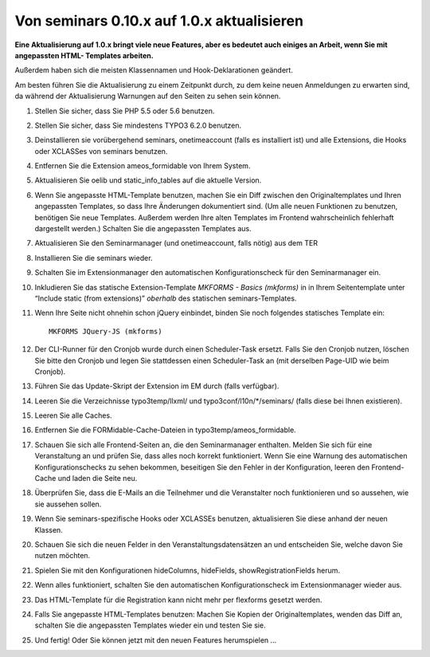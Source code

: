 .. ==================================================
.. FOR YOUR INFORMATION
.. --------------------------------------------------
.. -*- coding: utf-8 -*- with BOM.

.. ==================================================
.. DEFINE SOME TEXTROLES
.. --------------------------------------------------
.. role::   underline
.. role::   typoscript(code)
.. role::   ts(typoscript)
   :class:  typoscript
.. role::   php(code)


Von seminars 0.10.x auf 1.0.x aktualisieren
^^^^^^^^^^^^^^^^^^^^^^^^^^^^^^^^^^^^^^^^^^^

**Eine Aktualisierung auf 1.0.x bringt viele neue Features, aber es
bedeutet auch einiges an Arbeit, wenn Sie mit angepassten HTML-
Templates arbeiten.**

Außerdem haben sich die meisten Klassennamen und Hook-Deklarationen geändert.

Am besten führen Sie die Aktualisierung zu einem Zeitpunkt durch, zu
dem keine neuen Anmeldungen zu erwarten sind, da während der
Aktualisierung Warnungen auf den Seiten zu sehen sein können.

#. Stellen Sie sicher, dass Sie PHP 5.5 oder 5.6 benutzen.

#. Stellen Sie sicher, dass Sie mindestens TYPO3 6.2.0 benutzen.

#. Deinstallieren sie vorübergehend seminars, onetimeaccount (falls es
   installiert ist) und alle Extensions, die Hooks oder XCLASSes von
   seminars benutzen.

#. Entfernen Sie die Extension ameos_formidable von Ihrem System.

#. Aktualisieren Sie oelib und static\_info\_tables auf die aktuelle
   Version.

#. Wenn Sie angepasste HTML-Template benutzen, machen Sie ein Diff
   zwischen den Originaltemplates und Ihren angepassten Templates, so
   dass Ihre Änderungen dokumentiert sind. (Um alle neuen Funktionen zu
   benutzen, benötigen Sie neue Templates. Außerdem werden Ihre alten
   Templates im Frontend wahrscheinlich fehlerhaft dargestellt werden.)
   Schalten Sie die angepassten Templates aus.

#. Aktualisieren Sie den Seminarmanager (und onetimeaccount, falls nötig)
   aus dem TER

#. Installieren Sie die seminars wieder.

#. Schalten Sie im Extensionmanager den automatischen Konfigurationscheck
   für den Seminarmanager ein.

#. Inkludieren Sie das statische Extension-Template
   *MKFORMS - Basics (mkforms)* in
   in Ihrem Seitentemplate unter “Include static (from extensions)”
   *oberhalb* des statischen seminars-Templates.

#. Wenn Ihre Seite nicht ohnehin schon jQuery einbindet, binden Sie noch
   folgendes statisches Template ein::
     MKFORMS JQuery-JS (mkforms)

#. Der CLI-Runner für den Cronjob wurde durch einen Scheduler-Task ersetzt.
   Falls Sie den Cronjob nutzen, löschen Sie bitte den Cronjob und legen Sie
   stattdessen einen Scheduler-Task an (mit derselben Page-UID wie beim Cronjob).

#. Führen Sie das Update-Skript der Extension im EM durch (falls verfügbar).

#. Leeren Sie die Verzeichnisse typo3temp/llxml/ und
   typo3conf/l10n/\*/seminars/ (falls diese bei Ihnen existieren).

#. Leeren Sie alle Caches.

#. Entfernen Sie die FORMidable-Cache-Dateien in
   typo3temp/ameos\_formidable.

#. Schauen Sie sich alle Frontend-Seiten an, die den Seminarmanager
   enthalten. Melden Sie sich für eine Veranstaltung an und prüfen Sie,
   dass alles noch korrekt funktioniert. Wenn Sie eine Warnung des
   automatischen Konfigurationschecks zu sehen bekommen, beseitigen Sie
   den Fehler in der Konfiguration, leeren den Frontend-Cache und laden
   die Seite neu.

#. Überprüfen Sie, dass die E-Mails an die Teilnehmer und die
   Veranstalter noch funktionieren und so aussehen, wie sie aussehen
   sollen.

#. Wenn Sie seminars-spezifische Hooks oder XCLASSEs benutzen, aktualisieren
   Sie diese anhand der neuen Klassen.

#. Schauen Sie sich die neuen Felder in den Veranstaltungsdatensätzen an
   und entscheiden Sie, welche davon Sie nutzen möchten.

#. Spielen Sie mit den Konfigurationen hideColumns, hideFields,
   showRegistrationFields herum.

#. Wenn alles funktioniert, schalten Sie den automatischen
   Konfigurationscheck im Extensionmanager wieder aus.

#. Das HTML-Template für die Registration kann nicht mehr per flexforms
   gesetzt werden.

#. Falls Sie angepasste HTML-Templates benutzen: Machen Sie Kopien der
   Originaltemplates, wenden das Diff an, schalten Sie die angepassten
   Templates wieder ein und testen Sie sie.

#. Und fertig! Oder Sie können jetzt mit den neuen Features herumspielen
   ...
